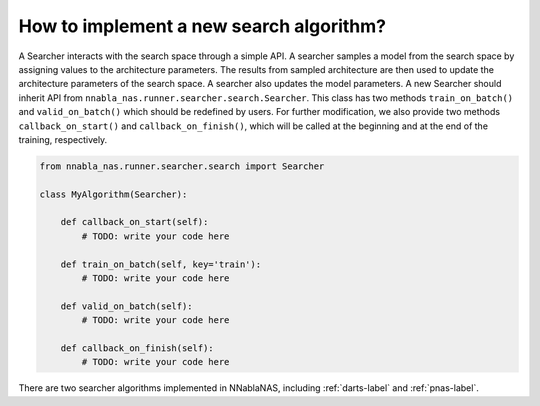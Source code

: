 How to implement a new search algorithm?
----------------------------------------

A Searcher interacts with the search space through a simple API. A searcher samples a model from the search space by assigning values to the architecture parameters. The results from sampled architecture are then used to update the architecture parameters of the search space. A searcher also updates the model parameters. A new Searcher should inherit API from ``nnabla_nas.runner.searcher.search.Searcher``. This class has two methods ``train_on_batch()`` and ``valid_on_batch()`` which should be redefined by users. For further modification, we also provide two methods ``callback_on_start()`` and ``callback_on_finish()``, which will be called at the beginning and at the end of the training, respectively.

.. code-block:: python

    from nnabla_nas.runner.searcher.search import Searcher

    class MyAlgorithm(Searcher):

        def callback_on_start(self):
            # TODO: write your code here
            
        def train_on_batch(self, key='train'):
            # TODO: write your code here
        
        def valid_on_batch(self):
            # TODO: write your code here
        
        def callback_on_finish(self):
            # TODO: write your code here


There are two searcher algorithms implemented in NNablaNAS, including :ref:`darts-label` and :ref:`pnas-label`.